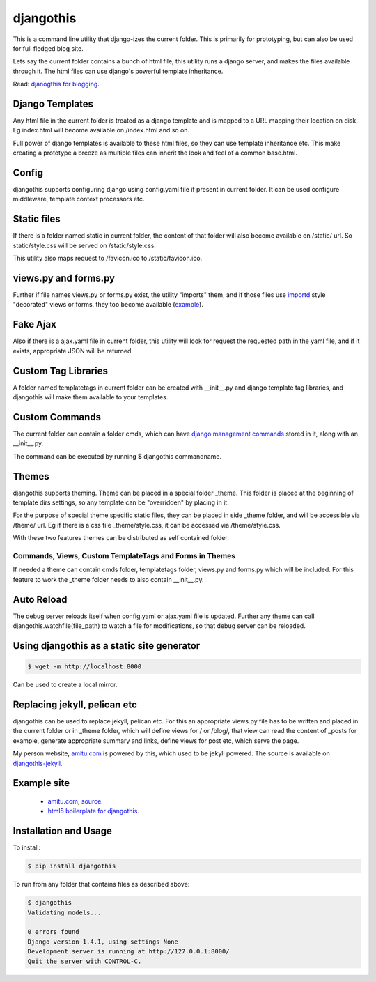 djangothis
==========

This is a command line utility that django-izes the current folder. This is
primarily for prototyping, but can also be used for full fledged blog site.

Lets say the current folder contains a bunch of html file, this utility runs a
django server, and makes the files available through it. The html files can use
django's powerful template inheritance.

Read: `djanogthis for blogging
<http://amitu.com/2013/09/djangothis-for-blogging/>`_.

Django Templates
----------------

Any html file in the current folder is treated as a django template and is
mapped to a URL mapping their location on disk. Eg index.html will become
available on /index.html and so on.

Full power of django templates is available to these html files, so they can
use template inheritance etc. This make creating a prototype a breeze as
multiple files can inherit the look and feel of a common base.html.

Config
------

djangothis supports configuring django using config.yaml file if present in
current folder. It can be used configure middleware, template context
processors etc.

Static files
------------

If there is a folder named static in current folder, the content of that folder
will also become available on /static/ url. So static/style.css will be served
on /static/style.css.

This utility also maps request to /favicon.ico to /static/favicon.ico.

views.py and forms.py
---------------------

Further if file names views.py or forms.py exist, the utility "imports" them,
and if those files use `importd <http://pythonhosted.org/importd/>`_ style
"decorated" views or forms, they too become available (`example
<https://github.com/amitu/amitu.github.com/blob/djangothis/_theme/views.py>`_).

Fake Ajax
---------

Also if there is a ajax.yaml file in current folder, this utility will look for
request the requested path in the yaml file, and if it exists, appropriate JSON
will be returned.

Custom Tag Libraries
--------------------

A folder named templatetags in current folder can be created with __init__.py
and django template tag libraries, and djangothis will make them available to
your templates.

Custom Commands
---------------

The current folder can contain a folder cmds, which can have `django management
commands
<https://docs.djangoproject.com/en/dev/howto/custom-management-commands>`_
stored in it, along with an __init__.py.

The command can be executed by running $ djangothis commandname.

Themes
------

djangothis supports theming. Theme can be placed in a special folder _theme.
This folder is placed at the beginning of template dirs settings, so any
template can be "overridden" by placing in it.

For the purpose of special theme specific static files, they can be placed in
side _theme folder, and will be accessible via /theme/ url. Eg if there is a
css file _theme/style.css, it can be accessed via /theme/style.css.

With these two features themes can be distributed as self contained folder.

Commands, Views, Custom TemplateTags and Forms in Themes
++++++++++++++++++++++++++++++++++++++++++++++++++++++++

If needed a theme can contain cmds folder, templatetags folder, views.py and
forms.py which will be included. For this feature to work the _theme folder
needs to also contain __init__.py.

Auto Reload
-----------

The debug server reloads itself when config.yaml or ajax.yaml file is updated.
Further any theme can call djangothis.watchfile(file_path) to watch a file
for modifications, so that debug server can be reloaded.

Using djangothis as a static site generator
-------------------------------------------

.. code::

    $ wget -m http://localhost:8000

Can be used to create a local mirror.

Replacing jekyll, pelican etc
-----------------------------

djangothis can be used to replace jekyll, pelican etc. For this an appropriate
views.py file has to be written and placed in the current folder or in _theme
folder, which will define views for / or /blog/, that view can read the content
of _posts for example, generate appropriate summary and links, define views for
post etc, which serve the page.

My person website, `amitu.com <http://amitu.com>`_ is powered by this, which
used to be jekyll powered. The source is available on `djangothis-jekyll
<https://github.com/amitu/djangothis-jekyll>`_.

Example site
------------

 * `amitu.com <http://amitu.com>`_, `source
   <https://github.com/amitu/amitu.github.com/tree/djangothis>`_.
 * `html5 boilerplate for djangothis
   <https://github.com/amitu/djangothis-html5-boilerplate>`_.

Installation and Usage
----------------------

To install:

.. code::

  $ pip install djangothis

To run from any folder that contains files as described above:

.. code::

  $ djangothis
  Validating models...

  0 errors found
  Django version 1.4.1, using settings None
  Development server is running at http://127.0.0.1:8000/
  Quit the server with CONTROL-C.


